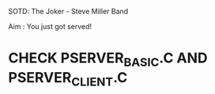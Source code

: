 SOTD: The Joker - Steve Miller Band

Aim : You just got served!

* CHECK PSERVER_BASIC.C AND PSERVER_CLIENT.C
